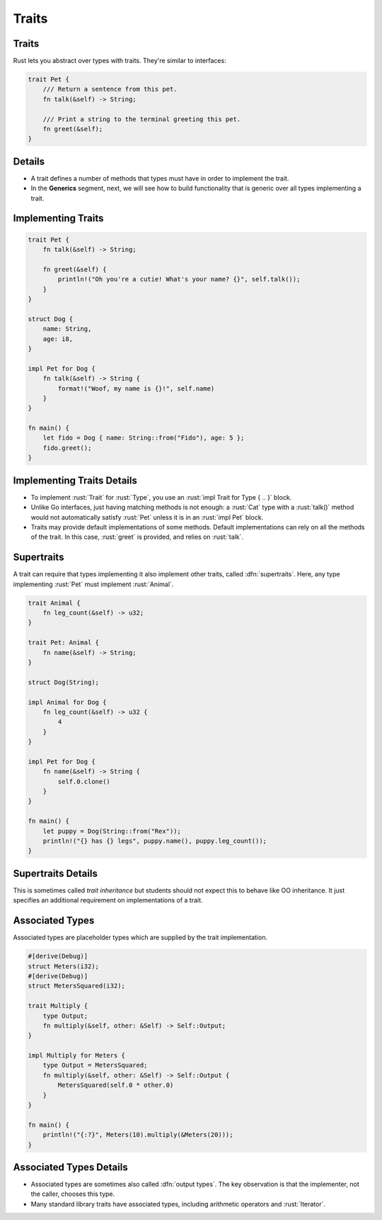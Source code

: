 ========
Traits
========

--------
Traits
--------

Rust lets you abstract over types with traits. They're similar to
interfaces:

.. code:: rust

   trait Pet {
       /// Return a sentence from this pet.
       fn talk(&self) -> String;

       /// Print a string to the terminal greeting this pet.
       fn greet(&self);
   }

---------
Details
---------

-  A trait defines a number of methods that types must have in order to
   implement the trait.

-  In the **Generics** segment, next, we will see how to build
   functionality that is generic over all types implementing a trait.

---------------------
Implementing Traits
---------------------

.. code:: rust

   trait Pet {
       fn talk(&self) -> String;

       fn greet(&self) {
           println!("Oh you're a cutie! What's your name? {}", self.talk());
       }
   }

   struct Dog {
       name: String,
       age: i8,
   }

   impl Pet for Dog {
       fn talk(&self) -> String {
           format!("Woof, my name is {}!", self.name)
       }
   }

   fn main() {
       let fido = Dog { name: String::from("Fido"), age: 5 };
       fido.greet();
   }

-----------------------------
Implementing Traits Details
-----------------------------

- To implement :rust:`Trait` for :rust:`Type`, you use an :rust:`impl Trait for Type { .. }`
  block.

- Unlike Go interfaces, just having matching methods is not enough: a :rust:`Cat` type
  with a :rust:`talk()` method would not automatically satisfy :rust:`Pet` unless it is in
  an :rust:`impl Pet` block.

- Traits may provide default implementations of some methods. Default
  implementations can rely on all the methods of the trait. In this case,
  :rust:`greet` is provided, and relies on :rust:`talk`.

-------------
Supertraits
-------------

A trait can require that types implementing it also implement other traits,
called :dfn:`supertraits`. Here, any type implementing :rust:`Pet` must implement :rust:`Animal`.

.. code:: rust

   trait Animal {
       fn leg_count(&self) -> u32;
   }

   trait Pet: Animal {
       fn name(&self) -> String;
   }

   struct Dog(String);

   impl Animal for Dog {
       fn leg_count(&self) -> u32 {
           4
       }
   }

   impl Pet for Dog {
       fn name(&self) -> String {
           self.0.clone()
       }
   }

   fn main() {
       let puppy = Dog(String::from("Rex"));
       println!("{} has {} legs", puppy.name(), puppy.leg_count());
   }

---------------------
Supertraits Details
---------------------

This is sometimes called *trait inheritance* but students should not expect this
to behave like OO inheritance. It just specifies an additional requirement on
implementations of a trait.

------------------
Associated Types
------------------

Associated types are placeholder types which are supplied by the trait
implementation.

.. code:: rust

   #[derive(Debug)]
   struct Meters(i32);
   #[derive(Debug)]
   struct MetersSquared(i32);

   trait Multiply {
       type Output;
       fn multiply(&self, other: &Self) -> Self::Output;
   }

   impl Multiply for Meters {
       type Output = MetersSquared;
       fn multiply(&self, other: &Self) -> Self::Output {
           MetersSquared(self.0 * other.0)
       }
   }

   fn main() {
       println!("{:?}", Meters(10).multiply(&Meters(20)));
   }

--------------------------
Associated Types Details
--------------------------

- Associated types are sometimes also called :dfn:`output types`. The key observation
  is that the implementer, not the caller, chooses this type.

- Many standard library traits have associated types, including arithmetic
  operators and :rust:`Iterator`.
